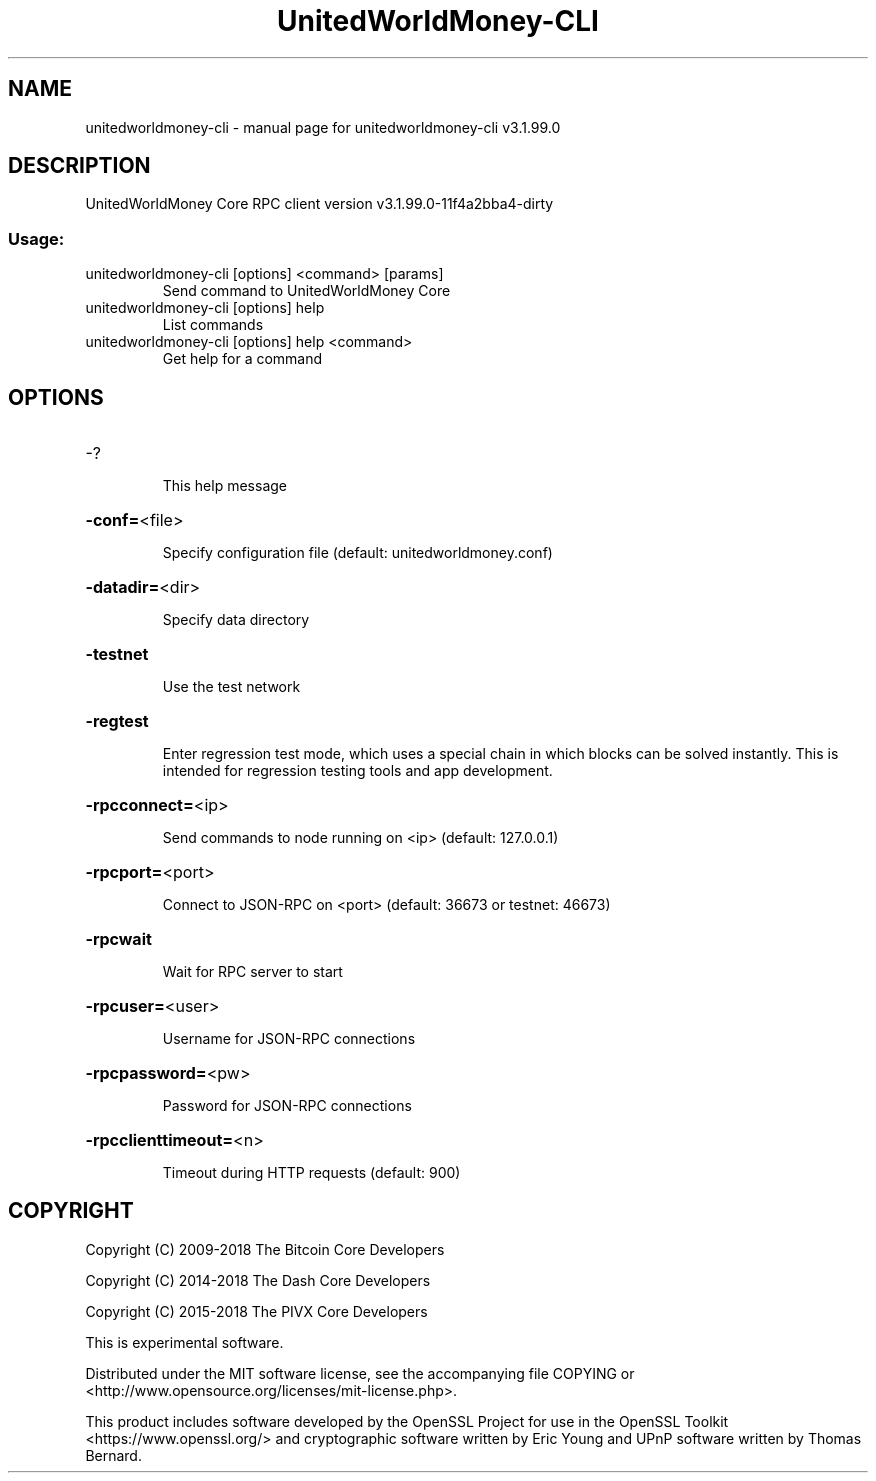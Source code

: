 .\" DO NOT MODIFY THIS FILE!  It was generated by help2man 1.47.4.
.TH UnitedWorldMoney-CLI "1" "July 2018" "unitedworldmoney-cli v3.1.99.0" "User Commands"
.SH NAME
unitedworldmoney-cli \- manual page for unitedworldmoney-cli v3.1.99.0
.SH DESCRIPTION
UnitedWorldMoney Core RPC client version v3.1.99.0\-11f4a2bba4\-dirty
.SS "Usage:"
.TP
unitedworldmoney\-cli [options] <command> [params]
Send command to UnitedWorldMoney Core
.TP
unitedworldmoney\-cli [options] help
List commands
.TP
unitedworldmoney\-cli [options] help <command>
Get help for a command
.SH OPTIONS
.HP
\-?
.IP
This help message
.HP
\fB\-conf=\fR<file>
.IP
Specify configuration file (default: unitedworldmoney.conf)
.HP
\fB\-datadir=\fR<dir>
.IP
Specify data directory
.HP
\fB\-testnet\fR
.IP
Use the test network
.HP
\fB\-regtest\fR
.IP
Enter regression test mode, which uses a special chain in which blocks
can be solved instantly. This is intended for regression testing tools
and app development.
.HP
\fB\-rpcconnect=\fR<ip>
.IP
Send commands to node running on <ip> (default: 127.0.0.1)
.HP
\fB\-rpcport=\fR<port>
.IP
Connect to JSON\-RPC on <port> (default: 36673 or testnet: 46673)
.HP
\fB\-rpcwait\fR
.IP
Wait for RPC server to start
.HP
\fB\-rpcuser=\fR<user>
.IP
Username for JSON\-RPC connections
.HP
\fB\-rpcpassword=\fR<pw>
.IP
Password for JSON\-RPC connections
.HP
\fB\-rpcclienttimeout=\fR<n>
.IP
Timeout during HTTP requests (default: 900)
.SH COPYRIGHT
Copyright (C) 2009-2018 The Bitcoin Core Developers

Copyright (C) 2014-2018 The Dash Core Developers

Copyright (C) 2015-2018 The PIVX Core Developers

This is experimental software.

Distributed under the MIT software license, see the accompanying file COPYING
or <http://www.opensource.org/licenses/mit-license.php>.

This product includes software developed by the OpenSSL Project for use in the
OpenSSL Toolkit <https://www.openssl.org/> and cryptographic software written
by Eric Young and UPnP software written by Thomas Bernard.
